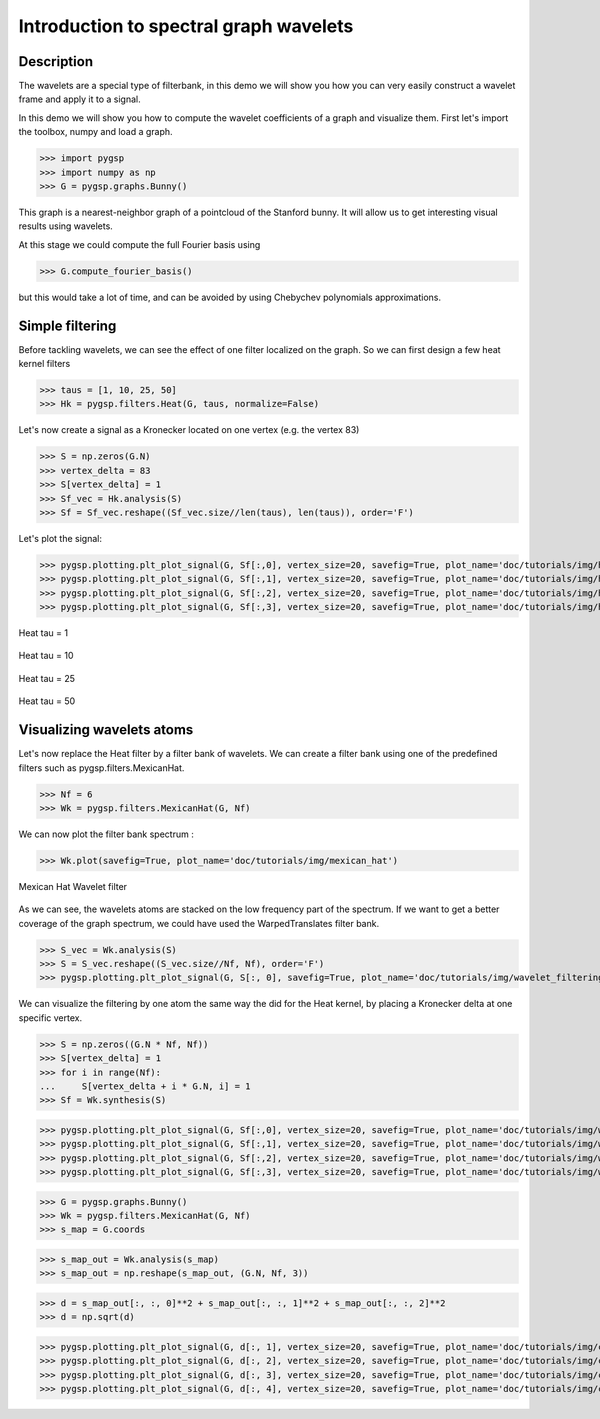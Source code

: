 =======================================
Introduction to spectral graph wavelets
=======================================

Description
-----------

The wavelets are a special type of filterbank, in this demo we will show you how you can very easily construct a wavelet frame and apply it to a signal.

In this demo we will show you how to compute the wavelet coefficients of a graph and visualize them.
First let's import the toolbox, numpy and load a graph.

>>> import pygsp
>>> import numpy as np
>>> G = pygsp.graphs.Bunny()

This graph is a nearest-neighbor graph of a pointcloud of the Stanford bunny. It will allow us to get interesting visual results using wavelets.

At this stage we could compute the full Fourier basis using

>>> G.compute_fourier_basis()

but this would take a lot of time, and can be avoided by using Chebychev polynomials approximations.

Simple filtering
----------------

Before tackling wavelets, we can see the effect of one filter localized on the graph. So we can first design a few heat kernel filters

>>> taus = [1, 10, 25, 50]
>>> Hk = pygsp.filters.Heat(G, taus, normalize=False)

Let's now create a signal as a Kronecker located on one vertex (e.g. the vertex 83)

>>> S = np.zeros(G.N)
>>> vertex_delta = 83
>>> S[vertex_delta] = 1
>>> Sf_vec = Hk.analysis(S)
>>> Sf = Sf_vec.reshape((Sf_vec.size//len(taus), len(taus)), order='F')

Let's plot the signal:

>>> pygsp.plotting.plt_plot_signal(G, Sf[:,0], vertex_size=20, savefig=True, plot_name='doc/tutorials/img/heat_tau_1')
>>> pygsp.plotting.plt_plot_signal(G, Sf[:,1], vertex_size=20, savefig=True, plot_name='doc/tutorials/img/heat_tau_10')
>>> pygsp.plotting.plt_plot_signal(G, Sf[:,2], vertex_size=20, savefig=True, plot_name='doc/tutorials/img/heat_tau_25')
>>> pygsp.plotting.plt_plot_signal(G, Sf[:,3], vertex_size=20, savefig=True, plot_name='doc/tutorials/img/heat_tau_50')

.. figure:: img/heat_tau_1.*
    :alt: Tau = 1
    :align: center

    Heat tau = 1

.. figure:: img/heat_tau_10.*
    :alt: Tau = 10
    :align: center

    Heat tau = 10

.. figure:: img/heat_tau_25.*
    :alt: Tau = 25
    :align: center

    Heat tau = 25

.. figure:: img/heat_tau_50.*
    :alt: Tau = 50
    :align: center

    Heat tau = 50

Visualizing wavelets atoms
--------------------------

Let's now replace the Heat filter by a filter bank of wavelets. We can create a filter bank using one of the predefined filters such as pygsp.filters.MexicanHat.

>>> Nf = 6
>>> Wk = pygsp.filters.MexicanHat(G, Nf)

We can now plot the filter bank spectrum :

>>> Wk.plot(savefig=True, plot_name='doc/tutorials/img/mexican_hat')

.. figure:: img/mexican_hat.*
    :alt: Mexican Hat Wavelet filter
    :align: center

    Mexican Hat Wavelet filter

As we can see, the wavelets atoms are stacked on the low frequency part of the spectrum.
If we want to get a better coverage of the graph spectrum, we could have used the WarpedTranslates filter bank.

>>> S_vec = Wk.analysis(S)
>>> S = S_vec.reshape((S_vec.size//Nf, Nf), order='F')
>>> pygsp.plotting.plt_plot_signal(G, S[:, 0], savefig=True, plot_name='doc/tutorials/img/wavelet_filtering')


We can visualize the filtering by one atom the same way the did for the Heat kernel, by placing a Kronecker delta at one specific vertex.

>>> S = np.zeros((G.N * Nf, Nf))
>>> S[vertex_delta] = 1
>>> for i in range(Nf):
...     S[vertex_delta + i * G.N, i] = 1
>>> Sf = Wk.synthesis(S)

>>> pygsp.plotting.plt_plot_signal(G, Sf[:,0], vertex_size=20, savefig=True, plot_name='doc/tutorials/img/wavelet_1')
>>> pygsp.plotting.plt_plot_signal(G, Sf[:,1], vertex_size=20, savefig=True, plot_name='doc/tutorials/img/wavelet_2')
>>> pygsp.plotting.plt_plot_signal(G, Sf[:,2], vertex_size=20, savefig=True, plot_name='doc/tutorials/img/wavelet_3')
>>> pygsp.plotting.plt_plot_signal(G, Sf[:,3], vertex_size=20, savefig=True, plot_name='doc/tutorials/img/wavelet_4')

.. figure:: img/wavelet_1.*
.. figure:: img/wavelet_2.*
.. figure:: img/wavelet_3.*
.. figure:: img/wavelet_4.*

>>> G = pygsp.graphs.Bunny()
>>> Wk = pygsp.filters.MexicanHat(G, Nf)
>>> s_map = G.coords

>>> s_map_out = Wk.analysis(s_map)
>>> s_map_out = np.reshape(s_map_out, (G.N, Nf, 3))

>>> d = s_map_out[:, :, 0]**2 + s_map_out[:, :, 1]**2 + s_map_out[:, :, 2]**2
>>> d = np.sqrt(d)

>>> pygsp.plotting.plt_plot_signal(G, d[:, 1], vertex_size=20, savefig=True, plot_name='doc/tutorials/img/curv_scale_1')
>>> pygsp.plotting.plt_plot_signal(G, d[:, 2], vertex_size=20, savefig=True, plot_name='doc/tutorials/img/curv_scale_2')
>>> pygsp.plotting.plt_plot_signal(G, d[:, 3], vertex_size=20, savefig=True, plot_name='doc/tutorials/img/curv_scale_3')
>>> pygsp.plotting.plt_plot_signal(G, d[:, 4], vertex_size=20, savefig=True, plot_name='doc/tutorials/img/curv_scale_4')

.. figure:: img/curv_scale_1.*
.. figure:: img/curv_scale_2.*
.. figure:: img/curv_scale_3.*
.. figure:: img/curv_scale_4.*
